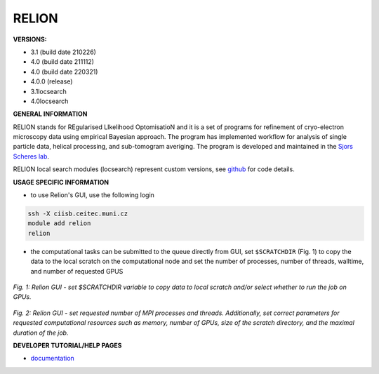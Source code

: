 .. relion:

RELION
---------

**VERSIONS:**

* 3.1 (build date 210226)
* 4.0 (build date 211112)
* 4.0 (build date 220321)
* 4.0.0 (release)
* 3.1locsearch
* 4.0locsearch

**GENERAL INFORMATION**

RELION stands for REgularised LIkelihood OptomisatioN and it is a set of programs for refinement of cryo-electron microscopy data using empirical Bayesian approach. The program has implemented workflow for analysis of single particle data, helical processing, and sub-tomogram averiging. The program is developed and maintained in the `Sjors Scheres lab`_.

RELION local search modules (locsearch) represent custom versions, see `github <https://github.com/fuzikt/relion>`_ for code details.

**USAGE SPECIFIC INFORMATION**

* to use Relion's GUI, use the following login

.. code-block:: console

   ssh -X ciisb.ceitec.muni.cz
   module add relion
   relion

* the computational tasks can be submitted to the queue directly from GUI, set ``$SCRATCHDIR`` (Fig. 1) to copy the data to the local scratch on the computational node and set the number of processes, number of threads, walltime, and number of requested GPUS

.. figure:: ../oblasky/relionGUI_1.png
*Fig. 1: Relion GUI - set $SCRATCHDIR variable to copy data to local scratch and/or select whether to run the job on GPUs.*

.. figure:: ../oblasky/relionGUI_2.png
*Fig. 2: Relion GUI - set requested number of MPI processes and threads. Additionally, set correct parameters for requested computational resources such as memory, number of GPUs, size of the scratch directory, and the maximal duration of the job.* 

**DEVELOPER TUTORIAL/HELP PAGES**

* documentation_
.. _Sjors Scheres lab: https://www2.mrc-lmb.cam.ac.uk/groups/scheres/
.. _documentation: https://www3.mrc-lmb.cam.ac.uk/relion/index.php?title=Download_%26_install#Getting_started
